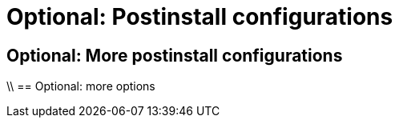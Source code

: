 //vale-fixture
:_mod-docs-content-type: REFERENCE
[id="optional-postinstall-configurations_{context}"]
= Optional: Postinstall configurations

== Optional: More postinstall configurations

\\ == Optional: more options

